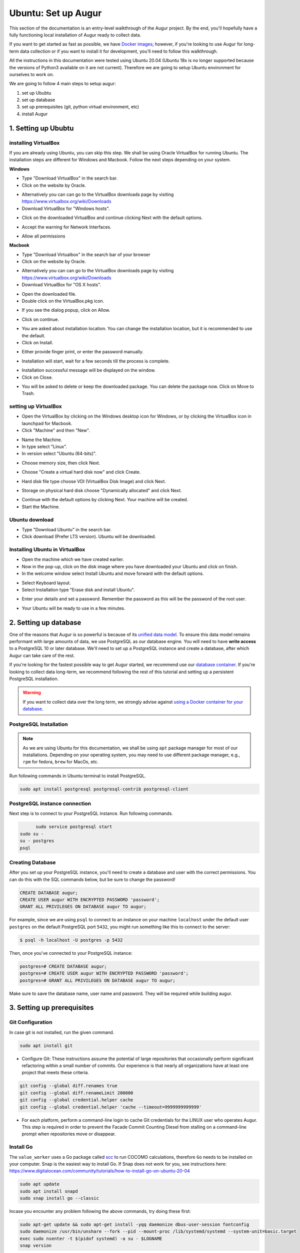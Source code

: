 Ubuntu: Set up Augur
=====================

This section of the documentation is an entry-level walkthrough of the Augur project. By the end, you'll hopefully have a fully functioning local installation of Augur ready to collect data.

If you want to get started as fast as possible, we have `Docker images <../docker/toc.html>`_; however, if you're looking to use Augur for long-term data collection or if you want to install it for development, you'll need to follow this walkthrough.

All the instructions in this documentation were tested using Ubuntu 20.04 (Ubuntu 18x is no longer supported because the versions of Python3 available on it are not current). Therefore we are going to setup Ubuntu environment for ourselves to work on.

We are going to follow 4 main steps to setup augur:

1. set up Ububtu
2. set up database
3. set up prerequisites (git, python virtual environment, etc)
4. install Augur

1. Setting up Ububtu
~~~~~~~~~~~~~~~~~~~~~~

installing VirtualBox
---------------------
If you are already using Ubuntu, you can skip this step.
We shall be using Oracle VirtualBox for running Ubuntu. The installation steps are different for Windows and Macbook. Follow the next steps depending on your system.

**Windows**  

- Type "Download VirtualBox" in the search bar.  
- Click on the website by Oracle.  

.. image:: images/A1.png
  :width: 600  
- Alternatively you can can go to the VirtualBox downloads page by visiting https://www.virtualbox.org/wiki/Downloads

- Download VirtualBox for "Windows hosts".
.. image:: images/A2.png
  :width: 600  
- Click on the downloaded VirtualBox and continue clicking Next with the default options.
.. image:: images/A3.png
  :width: 600  
- Accept the warning for Network Interfaces.
.. image:: images/A5.png
  :width: 600  
- Allow all permissions
.. image:: images/A4.png
  :width: 600  

**Macbook**  

- Type "Download Virtualbox" in the search bar of your browser
- Click on the website by Oracle.
.. image:: images/A1.png
  :width: 600  
- Alternatively you can can go to the VirtualBox downloads page by visiting https://www.virtualbox.org/wiki/Downloads
- Download VirtualBox for "OS X hosts".
.. image:: images/macbook1.png
  :width: 600 
- Open the downloaded file.
- Double click on the VirtualBox.pkg icon.
.. image:: images/macbook2.png
  :width: 600 
- If you see the dialog popup, click on Allow.
.. image:: images/macbook3.png
  :width: 600 
- Click on continue.
.. image:: images/macbook4.png
  :width: 600 
- You are asked about installation location. You can change the installation location, but it is recommended to use the default.
- Click on Install.
.. image:: images/macbook5.png
  :width: 600 
- Either provide finger print, or enter the password manually.
.. image:: images/macbook6.png
  :width: 600 
- Installation will start, wait for a few seconds till the process is complete.
.. image:: images/macbook7.png
  :width: 600 
- Installation successful message will be displayed on the window.
- Click on Close.
.. image:: images/macbook8.png
  :width: 600 
- You will be asked to delete or keep the downloaded package. You can delete the package now. Click on Move to Trash.
.. image:: images/macbook9.png
  :width: 600 

setting up VirtualBox 
----------------------
- Open the VirtualBox by clicking on the Windows desktop icon for Windows, or by clicking the VirtualBox icon in launchpad for Macbook.
- Click "Machine" and then "New".
.. image:: images/A6.png
  :width: 600  
- Name the Machine. 
- In type select "Linux".
- In version select "Ubuntu (64-bits)".
.. image:: images/A7.png
  :width: 600  
.. image:: images/A8.png
  :width: 600  
- Choose memory size, then click Next.
.. image:: images/A9.png
  :width: 600  
- Choose "Create a virtual hard disk now" and click Create.
.. image:: images/A10.png
  :width: 600  
- Hard disk file type choose VDI (VirtualBox Disk Image) and click Next.
.. image:: images/A11.png
  :width: 600  
- Storage on physical hard disk choose "Dynamically allocated" and click Next.
.. image:: images/A12.png
  :width: 600  
- Continue with the default options by clicking Next. Your machine will be created.
- Start the Machine.
.. image:: images/A13.png
  :width: 600  

Ubuntu download 
-----------------
- Type "Download Ubuntu" in the search bar.
- Click download (Prefer LTS version). Ubuntu will be downloaded.
.. image:: images/A14.png
  :width: 600  

Installing Ubuntu in VirtualBox
---------------------------------
- Open the machine which we have created earlier.
- Now in the pop-up, click on the disk image where you have downloaded your Ubuntu and click on finish.
- In the welcome window select Install Ubuntu and move forward with the default options.
.. image:: images/Af.png
  :width: 600  
- Select Keyboard layout.
- Select Installation type "Erase disk and install Ubuntu".
.. image:: images/Ad.png
  :width: 600  
- Enter your details and set a password. Remember the password as this will be the password of the root user.
.. image:: images/Ac.png
  :width: 600  
.. image:: images/Ab.png
  :width: 600  
- Your Ubuntu will be ready to use in a few minutes.
.. image:: images/Aa.png
  :width: 600  

2. Setting up database
~~~~~~~~~~~~~~~~~~~~~~~~

One of the reasons that Augur is so powerful is because of its `unified data model <../schema/data-model.html>`_.
To ensure this data model remains performant with large amounts of data, we use PostgreSQL as our database engine.
You will need to have **write access** to a PostgreSQL 10 or later database.
We'll need to set up a PostgreSQL instance and create a database, after which Augur can take care of the rest.

If you're looking for the fastest possible way to get Augur started, we recommend use our `database container <../docker/docker.html>`_. If you're looking to collect data long-term, we recommend following the rest of this tutorial and setting up a persistent PostgreSQL installation.

.. warning::

    If you want to collect data over the long term, we strongly advise against `using a Docker container for your database <https://vsupalov.com/database-in-docker/>`_.

PostgreSQL Installation
------------------------
.. note::

	As we are using Ubuntu for this documentation, we shall be using ``apt`` package manager for most of our installations. Depending on your operating system, you may need to use different package manager, e.g., ``rpm`` for fedora, ``brew`` for MacOs, etc.

Run following commands in Ubuntu terminal to install PostgreSQL.

.. code-block:: bash

	sudo apt install postgresql postgresql-contrib postgresql-client

PostgreSQL instance connection
-------------------------------
Next step is to connect to your PostgreSQL instance. Run following commands.

.. code-block:: bash

	  sudo service postgresql start
    sudo su -
    su - postgres
    psql

Creating Database
------------------
After you set up your PostgreSQL instance, you'll need to create a database and user with the correct permissions. You can do this with the SQL commands below, but be sure to change the password!

.. code-block:: postgresql 
    
    CREATE DATABASE augur;
    CREATE USER augur WITH ENCRYPTED PASSWORD 'password';
    GRANT ALL PRIVILEGES ON DATABASE augur TO augur;

For example, since we are using ``psql`` to connect to an instance on your machine ``localhost`` under the default user ``postgres`` on the default PostgreSQL port ``5432``, you might run something like this to connect to the server:

.. code-block:: bash

    $ psql -h localhost -U postgres -p 5432

Then, once you've connected to your PostgreSQL instance\:

.. code-block:: postgresql

    postgres=# CREATE DATABASE augur;
    postgres=# CREATE USER augur WITH ENCRYPTED PASSWORD 'password';
    postgres=# GRANT ALL PRIVILEGES ON DATABASE augur TO augur;

Make sure to save the database name, user name and password. They will be required while building augur.

3. Setting up prerequisites
~~~~~~~~~~~~~~~~~~~~~~~~~~~~

Git Configuration
------------------
In case git is not installed, run the given command.

.. code-block:: bash

	sudo apt install git

- Configure Git: These instructions assume the potential of large repositories that occasionally perform significant refactoring within a small number of commits. Our experience is that nearly all organizations have at least one project that meets these criteria.

.. code-block:: bash

	git config --global diff.renames true
	git config --global diff.renameLimit 200000
	git config --global credential.helper cache
	git config --global credential.helper 'cache --timeout=9999999999999'

- For each platform, perform a command-line login  to cache Git credentials for the LINUX user who operates Augur. This step is required in order to prevent the Facade Commit Counting Diesel from stalling on a command-line prompt when repositories move or disappear.

Install Go
------------
The ``value_worker`` uses a Go package called `scc <https://github.com/boyter/scc>`_ to run COCOMO calculations, therefore ``Go`` needs to be installed on your computer. Snap is the easiest way to install Go. If Snap does not work for you, see instructions here: https://www.digitalocean.com/community/tutorials/how-to-install-go-on-ubuntu-20-04

.. code-block:: bash

	sudo apt update
	sudo apt install snapd
	sudo snap install go --classic

Incase you encounter any problem following the above commands, try doing these first:

.. code-block:: bash

	sudo apt-get update && sudo apt-get install -yqq daemonize dbus-user-session fontconfig
	sudo daemonize /usr/bin/unshare --fork --pid --mount-proc /lib/systemd/systemd --system-unit=basic.target
	exec sudo nsenter -t $(pidof systemd) -a su - $LOGNAME
	snap version

If the last command returns successfully, you can try installing Go again using either of the two options above.

The ``message_insights_worker`` uses a system-level package called OpenMP. You will need this installed at the system level for that worker to work. Run the following command.

.. code-block:: bash

	sudo apt-get install libgomp1
	
Python Virtual Environment Configuration
-------------------------------------------
- Set up a Python virtual environment (Python 3.8 and above are now required. Python 3.9 and python 3.10 work as well, though we have tested Python 3.9 on more platforms.)

.. code-block:: bash

	sudo apt install build-essential
	sudo apt install make
	sudo apt install software-properties-common
	sudo apt install python3-dev
	sudo apt-get install python3-venv
	python3 -m venv $HOME/.virtualenvs/augur_env
	source $HOME/.virtualenvs/augur_env/bin/activate
	sudo apt install python-pip-whl
	sudo apt install python3-pip
	sudo apt install pythonpy
	python -m pip install --upgrade pip

Token requirements
---------------------
You will be asked to enter GitHub token as well as GitLab token while building Augur. Make sure you have them ready:

-  `GitHub Access Token <https://github.com/settings/tokens>`__ (``repo`` and all ``read`` scopes except ``enterprise``)
-  `GitLab Access Token <https://gitlab.com/profile/personal_access_tokens>`__


Frontend (Optional)
---------------------
If you're interested in using our visualizations, you can optionally install the frontend dependencies:

-  `Node <https://nodejs.org/en/>`__
-  `npm <https://www.npmjs.com/>`__
-  `Vue.js <https://vuejs.org/>`__  
-  `Vue-CLI <https://cli.vuejs.org/>`__

We use Vue.js as our frontend web framework and ``npm`` as our package manager.

Visualization API calls (Optional)
------------------------------------
If you want to use the new Augur API Calls that generate downloadable graphics developed in the `https://github.com/chaoss/augur-community-reports` repository, you need to install the `firefox-geckodriver` (on Ubuntu or Red Hat Fedora). This dependency exists because the Bokeh libraries we use for these APIs require a web browser engine.

Run the code: 

.. code-block:: bash

    sudo apt install firefox-geckodriver

.. note::
  If you have BOTH Firefox-geckodriver AND ChromeDriver installed the visualization API will not work. 
  
  We have fully tested with Firefox-gecko driver on Linux platforms, and geckodriver on OSX. If you have ONLY ChromeDriver installed, it will probably work. Open an issue if you have a functioning ChromeDriver implementation.  

4. Installing Augur
~~~~~~~~~~~~~~~~~~~~~

Setting up Augur
-----------------
- Clone and install Augur as a regular user. Run the following commands.
- Keep the database name, user name and password from PostgreSQL Installation section ready.

.. code-block:: bash  

	# Ensure you are logged in as your user on Github and change the "<YOUR_GITHUB_USERNAME>" to your Github username (e.g. "sean") 
	git clone https://github.com/<YOUR_GITHUB_USERNAME>/augur.git
	cd augur/
	source $HOME/.virtualenvs/augur_env/bin/activate
	make install
  # If you want to develop with Augur, use this command instead
  make install-dev

- Follow prompts. You will need database credentials, a file location for cloned repositories, a GitHub Token, and a GitLab token.

If you think something went wrong, check the log files in ``logs/``. If you want to try again, you can use ``make clean`` to delete any build files before running ``make install`` again.

The above script performs following actions

- Install Augur’s Python library and application server
- Install Augur's data collection workers
- Prompt you for configuration settings, including your database credentials
- Generate a configuration file using your provided settings
- Install Augur's schema in the configured database
- Optionally, install Augur’s frontend and its dependencies
- Generate and output an Augur API key

.. note::

  The install script will also generate an Augur API key for your database at the very end. This key will be automatically inserted into your database and printed to your terminal. It requires to use the repo & repo group creation endpoints, so **make sure you save it off somewhere!** There is only one key per database.

- Seven sample repositories will load by default. You can delete them if you want to use your repositories by deleting records from the `repo` table first, then deleting the records from the `repo_groups` table.

We have successfully set up augur on our system and we can move to the section dedicated to how to use it.
